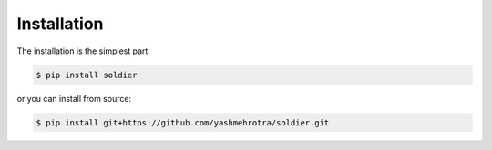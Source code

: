 Installation
============

The installation is the simplest part.

.. code-block:: sh

    $ pip install soldier

or you can install from source:

.. code-block:: sh

    $ pip install git+https://github.com/yashmehrotra/soldier.git

